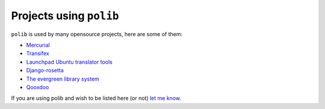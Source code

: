 .. _projects:

Projects using ``polib``
========================

``polib`` is used by many opensource projects, here are some of them:

* `Mercurial <https://www.mercurial-scm.org/>`_
* `Transifex <https://www.transifex.com/>`_
* `Launchpad Ubuntu translator tools <https://translations.launchpad.net/>`_
* `Django-rosetta <https://github.com/mbi/django-rosetta>`_
* `The evergreen library system <https://evergreen-ils.org/>`_
* `Qooxdoo <https://qooxdoo.org/>`_

If you are using polib and wish to be listed here (or not)
`let me know <izimobil@gmail.com>`_.
